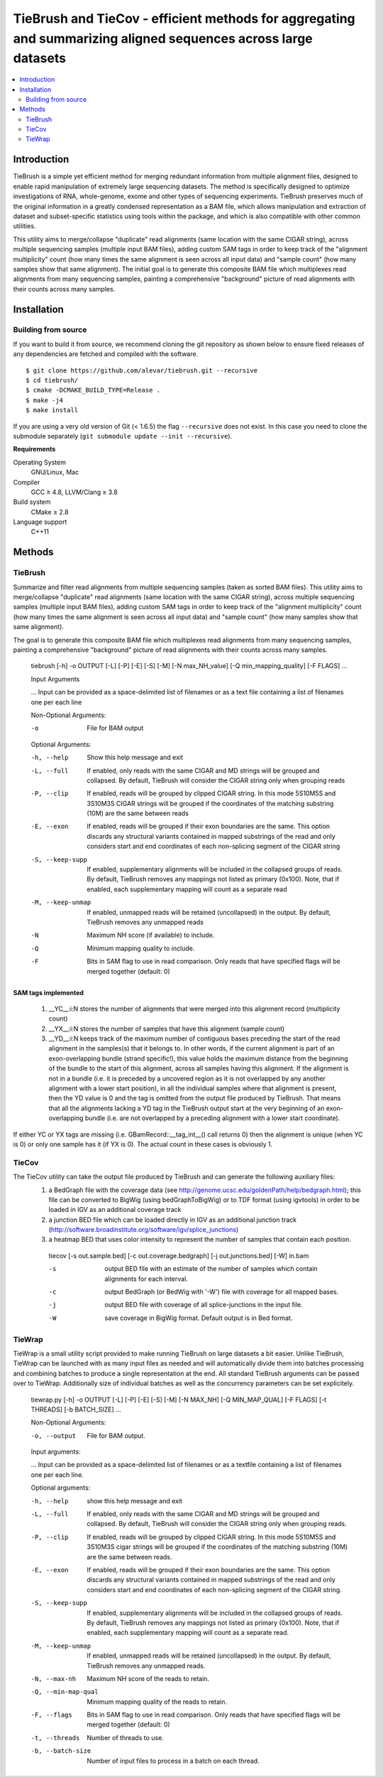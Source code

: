 TieBrush and TieCov - efficient methods for aggregating and summarizing aligned sequences across large datasets
===============================================================================================================

.. image:: https://img.shields.io/badge/License-MIT-blue.svg
    :target: https://opensource.org/licenses/MIT
    :alt: MIT License

.. contents::
   :local:
   :depth: 2

Introduction
^^^^^^^^^^^^

TieBrush is a simple yet efficient method for merging redundant information from multiple alignment files, 
designed to enable rapid manipulation of extremely large sequencing datasets. The method is specifically 
designed to optimize investigations of RNA, whole-genome, exome and other types of sequencing experiments. 
TieBrush preserves much of the original information in a greatly condensed representation as a BAM file, 
which allows manipulation and extraction of dataset and subset-specific statistics using tools within 
the package, and which is also compatible with other common utilities.

This utility aims to merge/collapse "duplicate" read alignments (same location with the same CIGAR string),
across multiple sequencing samples (multiple input BAM files), adding custom SAM tags in order to keep
track of the "alignment multiplicity" count (how many times the same alignment is seen across all
input data) and "sample count" (how many samples show that same alignment).
The initial goal is to generate this composite BAM file which multiplexes read alignments
from many sequencing samples, painting a comprehensive "background" picture of read alignments
with their counts across many samples.

Installation
^^^^^^^^^^^^

Building from source
""""""""""""""""""""

If you want to build it from source, we recommend cloning the git repository as shown below to ensure
fixed releases of any dependencies are fetched and compiled with the software.

::

    $ git clone https://github.com/alevar/tiebrush.git --recursive
    $ cd tiebrush/
    $ cmake -DCMAKE_BUILD_TYPE=Release .
    $ make -j4
    $ make install

If you are using a very old version of Git (< 1.6.5) the flag ``--recursive`` does not exist.
In this case you need to clone the submodule separately  (``git submodule update --init --recursive``).

**Requirements**

Operating System
  GNU/Linux, Mac

Compiler
  GCC ≥ 4.8, LLVM/Clang ≥ 3.8

Build system
  CMake ≥ 2.8

Language support
  C++11

Methods
^^^^^^^

TieBrush
""""""""

Summarize and filter read alignments from multiple sequencing samples (taken as sorted BAM files).
This utility aims to merge/collapse "duplicate" read alignments (same location with the same
CIGAR string), across multiple sequencing samples (multiple input BAM files), adding custom SAM tags
in order to keep track of the "alignment multiplicity" count (how many times the same alignment is
seen across all input data) and "sample count" (how many samples show that same alignment).

The goal is to generate this composite BAM file which multiplexes read alignments from many sequencing
samples, painting a comprehensive "background" picture of read alignments with their counts across
many samples.

  tiebrush  [-h] -o OUTPUT [-L] [-P] [-E] [-S] [-M] [-N max_NH_value] [-Q min_mapping_quality] [-F FLAGS] ...

  Input Arguments

  ...        Input can be provided as a space-delimited list of filenames or as a text file containing a list of filenames one per each line

  Non-Optional Arguments:

  -o        File for BAM output

  Optional Arguments:

  -h, --help		Show this help message and exit
  -L, --full        If enabled, only reads with the same CIGAR and MD strings will be grouped and collapsed. By default, TieBrush will consider the CIGAR string only when grouping reads
  -P, --clip         If enabled, reads will be grouped by clipped CIGAR string. In this mode 5S10M5S and 3S10M3S CIGAR strings will be grouped if the coordinates of the matching substring (10M) are the same between reads
  -E, --exon         If enabled, reads will be grouped if their exon boundaries are the same. This option discards any structural variants contained in mapped substrings of the read and only considers start and end coordinates of each non-splicing segment of the CIGAR string
  -S, --keep-supp    If enabled, supplementary alignments will be included in the collapsed groups of reads. By default, TieBrush removes any mappings not listed as primary (0x100). Note, that if enabled, each supplementary mapping will count as a separate read
  -M, --keep-unmap   If enabled, unmapped reads will be retained (uncollapsed) in the output. By default, TieBrush removes any unmapped reads
  -N                Maximum NH score (if available) to include.
  -Q                Minimum mapping quality to include.
  -F                Bits in SAM flag to use in read comparison. Only reads that have specified flags will be merged together (default: 0)

SAM tags implemented
--------------------
 1. __YC__:i:N stores the number of alignments that were merged into this alignment record (multiplicity count)
 2. __YX__:i:N stores the number of samples that have this alignment (sample count)
 3. __YD__:i:N keeps track of the maximum number of contiguous bases preceding the start of the read alignment in the samples(s) that it belongs to. In other words, if the current alignment is part of an exon-overlapping bundle (strand specific!), this value holds the maximum distance from the beginning of the bundle to the start of this alignment, across all samples having this alignment. If the alignment is not in a bundle (i.e. it is preceded by a uncovered region as it is not overlapped by any another alignment with a lower start position), in all the individual samples where that alignment is present, then the YD value is 0 and the tag is omitted from the output file produced by TieBrush. That means that all the alignments lacking a YD tag in the TieBrush output start at the very beginning of an exon-overlapping bundle (i.e. are not overlapped by a preceding alignment with a lower start coordinate).

If either YC or YX tags are missing (i.e. GBamRecord::__tag_int__() call returns 0) then the alignment is unique (when YC is 0) or only one sample has it (if YX is 0). The actual count in these cases is obviously 1.

TieCov
""""""

The TieCov utility can take the output file produced by TieBrush and can generate the following auxiliary files:
 1. a BedGraph file with the coverage data (see http://genome.ucsc.edu/goldenPath/help/bedgraph.html); this file can be converted to BigWig (using bedGraphToBigWig) or to TDF format (using igvtools) in order to be loaded in IGV as an additional coverage track
 2. a junction BED file which can be loaded directly in IGV as an additional junction track (http://software.broadinstitute.org/software/igv/splice_junctions)
 3. a heatmap BED that uses color intensity to represent the number of samples that contain each position.

  tiecov [-s out.sample.bed] [-c out.coverage.bedgraph] [-j out.junctions.bed] [-W] in.bam

  -s    output BED file with an estimate of the number of samples which contain alignments for each interval.
  -c    output BedGraph (or BedWig with '-W') file with coverage for all mapped bases.
  -j    output BED file with coverage of all splice-junctions in the input file.
  -W    save coverage in BigWig format. Default output is in Bed format.

TieWrap
"""""""

TieWrap is a small utility script provided to make running TieBrush on large datasets a bit easier.
Unlike TieBrush, TieWrap can be launched with as many input files as needed and will automatically
divide them into batches processing and combining batches to produce a single representation at the end.
All standard TieBrush arguments can be passed over to TieWrap. Additionally size of individual batches
as well as the concurrency parameters can be set explicitely.

  tiewrap.py [-h] -o OUTPUT [-L] [-P] [-E] [-S] [-M] [-N MAX_NH] [-Q MIN_MAP_QUAL] [-F FLAGS] [-t THREADS] [-b BATCH_SIZE] ...

  Non-Optional Arguments:

  -o, --output          File for BAM output.

  Input arguments:

  ...       Input can be provided as a space-delimited list of filenames or as a textfile containing a list of filenames one per each line.

  Optional arguments:

  -h, --help            show this help message and exit
  -L, --full            If enabled, only reads with the same CIGAR and MD strings will be grouped and collapsed. By default, TieBrush will consider the CIGAR string only when grouping reads.
  -P, --clip            If enabled, reads will be grouped by clipped CIGAR string. In this mode 5S10M5S and 3S10M3S cigar strings will be grouped if the coordinates of the matching substring (10M) are the same between reads.
  -E, --exon            If enabled, reads will be grouped if their exon boundaries are the same. This option discards any structural variants contained in mapped substrings of the read and only considers start and end coordinates of each non-splicing segment of the CIGAR string.
  -S, --keep-supp       If enabled, supplementary alignments will be included in the collapsed groups of reads. By default, TieBrush removes any mappings not listed as primary (0x100). Note, that if enabled, each supplementary mapping will count as a separate read.
  -M, --keep-unmap      If enabled, unmapped reads will be retained (uncollapsed) in the output. By default, TieBrush removes any unmapped reads.
  -N, --max-nh          Maximum NH score of the reads to retain.
  -Q, --min-map-qual    Minimum mapping quality of the reads to retain.
  -F, --flags           Bits in SAM flag to use in read comparison. Only reads that have specified flags will be merged together (default: 0)
  -t, --threads         Number of threads to use.
  -b, --batch-size      Number of input files to process in a batch on each thread.

